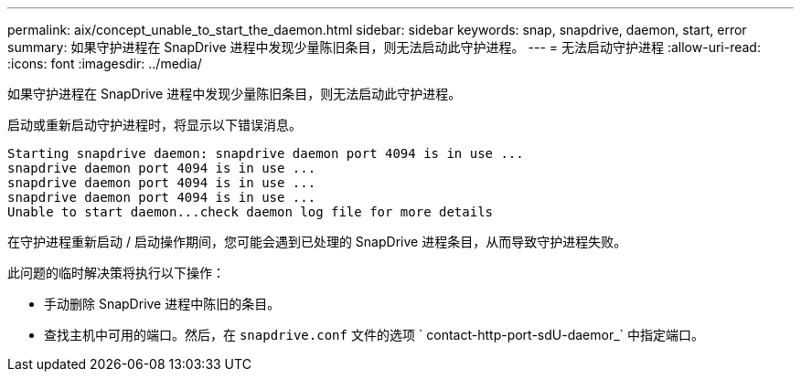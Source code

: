 ---
permalink: aix/concept_unable_to_start_the_daemon.html 
sidebar: sidebar 
keywords: snap, snapdrive, daemon, start, error 
summary: 如果守护进程在 SnapDrive 进程中发现少量陈旧条目，则无法启动此守护进程。 
---
= 无法启动守护进程
:allow-uri-read: 
:icons: font
:imagesdir: ../media/


[role="lead"]
如果守护进程在 SnapDrive 进程中发现少量陈旧条目，则无法启动此守护进程。

启动或重新启动守护进程时，将显示以下错误消息。

[listing]
----
Starting snapdrive daemon: snapdrive daemon port 4094 is in use ...
snapdrive daemon port 4094 is in use ...
snapdrive daemon port 4094 is in use ...
snapdrive daemon port 4094 is in use ...
Unable to start daemon...check daemon log file for more details
----
在守护进程重新启动 / 启动操作期间，您可能会遇到已处理的 SnapDrive 进程条目，从而导致守护进程失败。

此问题的临时解决策将执行以下操作：

* 手动删除 SnapDrive 进程中陈旧的条目。
* 查找主机中可用的端口。然后，在 `snapdrive.conf` 文件的选项 ` contact-http-port-sdU-daemor_` 中指定端口。

